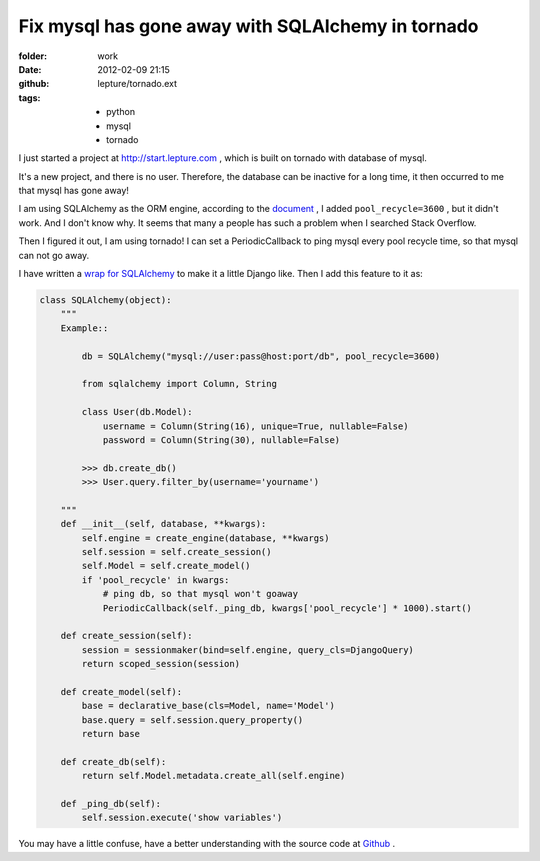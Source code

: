 Fix mysql has gone away with SQLAlchemy in tornado
===================================================

:folder: work
:date: 2012-02-09 21:15
:github: lepture/tornado.ext
:tags:
    - python
    - mysql
    - tornado


I just started a project at http://start.lepture.com , which is built on tornado with database
of mysql. 

It's a new project, and there is no user. Therefore, the database can be inactive for a long
time, it then occurred to me that mysql has gone away!

I am using SQLAlchemy as the ORM engine, according to the document_ , I added ``pool_recycle=3600`` , but it didn't work. And I don't know why. It seems that many a people has such a problem
when I searched  Stack Overflow.

Then I figured it out, I am using tornado! I can set a PeriodicCallback to ping mysql every
pool recycle time, so that mysql can not go away.

I have written a `wrap for SQLAlchemy <http://lepture.com/work/tornado-ext/>`_ to make it a
little Django like. Then I add this feature to it as:

.. sourcecode:: python

    class SQLAlchemy(object):
        """
        Example::

            db = SQLAlchemy("mysql://user:pass@host:port/db", pool_recycle=3600)

            from sqlalchemy import Column, String

            class User(db.Model):
                username = Column(String(16), unique=True, nullable=False)
                password = Column(String(30), nullable=False)

            >>> db.create_db()
            >>> User.query.filter_by(username='yourname')

        """
        def __init__(self, database, **kwargs):
            self.engine = create_engine(database, **kwargs)
            self.session = self.create_session()
            self.Model = self.create_model()
            if 'pool_recycle' in kwargs:
                # ping db, so that mysql won't goaway
                PeriodicCallback(self._ping_db, kwargs['pool_recycle'] * 1000).start()

        def create_session(self):
            session = sessionmaker(bind=self.engine, query_cls=DjangoQuery)
            return scoped_session(session)

        def create_model(self):
            base = declarative_base(cls=Model, name='Model')
            base.query = self.session.query_property()
            return base

        def create_db(self):
            return self.Model.metadata.create_all(self.engine)

        def _ping_db(self):
            self.session.execute('show variables')


You may have a little confuse, have a better understanding with the source code at Github_ .

.. _document: http://docs.sqlalchemy.org/en/latest/dialects/mysql.html
.. _Github: https://github.com/lepture/tornado.ext/blob/master/database.py
